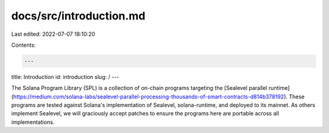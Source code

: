 docs/src/introduction.md
========================

Last edited: 2022-07-07 18:10:20

Contents:

.. code-block:: md

    ---
title: Introduction
id: introduction
slug: /
---

The Solana Program Library (SPL) is a collection of on-chain programs targeting
the [Sealevel parallel runtime](https://medium.com/solana-labs/sealevel-parallel-processing-thousands-of-smart-contracts-d814b378192).
These programs are tested against Solana's implementation
of Sealevel, solana-runtime, and deployed to its mainnet. As others implement
Sealevel, we will graciously accept patches to ensure the programs here are
portable across all implementations.


